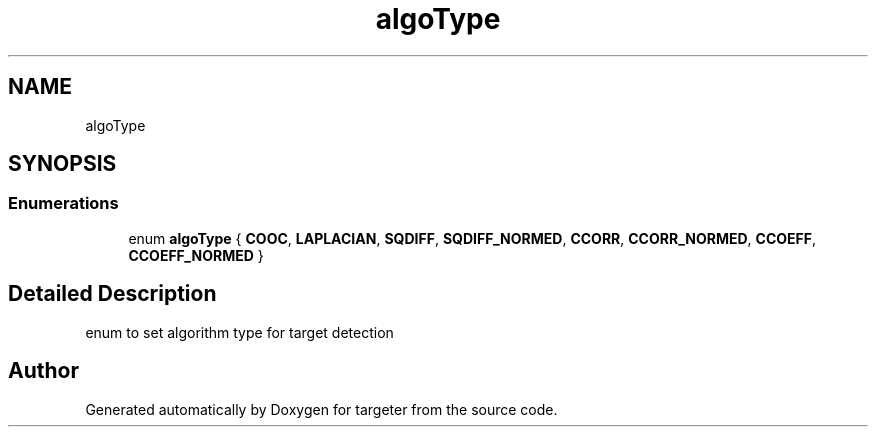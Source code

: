 .TH "algoType" 3 "Fri Mar 17 2017" "Version 1" "targeter" \" -*- nroff -*-
.ad l
.nh
.SH NAME
algoType
.SH SYNOPSIS
.br
.PP
.SS "Enumerations"

.in +1c
.ti -1c
.RI "enum \fBalgoType\fP { \fBCOOC\fP, \fBLAPLACIAN\fP, \fBSQDIFF\fP, \fBSQDIFF_NORMED\fP, \fBCCORR\fP, \fBCCORR_NORMED\fP, \fBCCOEFF\fP, \fBCCOEFF_NORMED\fP }"
.br
.in -1c
.SH "Detailed Description"
.PP 
enum to set algorithm type for target detection 
.SH "Author"
.PP 
Generated automatically by Doxygen for targeter from the source code\&.
